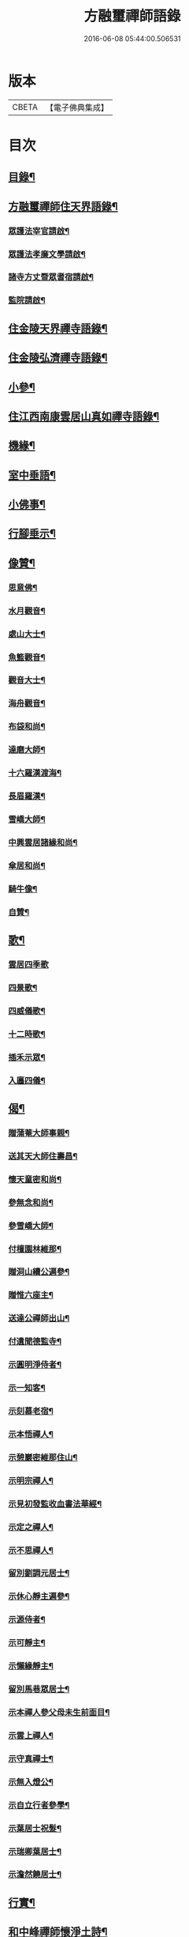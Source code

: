 #+TITLE: 方融璽禪師語錄 
#+DATE: 2016-06-08 05:44:00.506531

* 版本
 |     CBETA|【電子佛典集成】|

* 目次
** [[file:KR6q0458_001.txt::001-0817a1][目錄¶]]
** [[file:KR6q0458_001.txt::001-0817b2][方融璽禪師住天界語錄¶]]
*** [[file:KR6q0458_001.txt::001-0817b3][眾護法宰官請啟¶]]
*** [[file:KR6q0458_001.txt::001-0817b20][眾護法孝廉文學請啟¶]]
*** [[file:KR6q0458_001.txt::001-0817c9][諸寺方丈暨眾耆宿請啟¶]]
*** [[file:KR6q0458_001.txt::001-0817c26][監院請啟¶]]
** [[file:KR6q0458_001.txt::001-0818b4][住金陵天界禪寺語錄¶]]
** [[file:KR6q0458_001.txt::001-0822a2][住金陵弘濟禪寺語錄¶]]
** [[file:KR6q0458_001.txt::001-0822c14][小參¶]]
** [[file:KR6q0458_002.txt::002-0825a3][住江西南康雲居山真如禪寺語錄¶]]
** [[file:KR6q0458_003.txt::003-0831a3][機緣¶]]
** [[file:KR6q0458_003.txt::003-0832a11][室中垂語¶]]
** [[file:KR6q0458_003.txt::003-0834a7][小佛事¶]]
** [[file:KR6q0458_003.txt::003-0834b9][行腳垂示¶]]
** [[file:KR6q0458_003.txt::003-0835b2][像贊¶]]
*** [[file:KR6q0458_003.txt::003-0835b3][思意佛¶]]
*** [[file:KR6q0458_003.txt::003-0835b7][水月觀音¶]]
*** [[file:KR6q0458_003.txt::003-0835b10][處山大士¶]]
*** [[file:KR6q0458_003.txt::003-0835b14][魚籃觀音¶]]
*** [[file:KR6q0458_003.txt::003-0835b17][觀音大士¶]]
*** [[file:KR6q0458_003.txt::003-0835b23][海舟觀音¶]]
*** [[file:KR6q0458_003.txt::003-0835b26][布袋和尚¶]]
*** [[file:KR6q0458_003.txt::003-0835b30][達磨大師¶]]
*** [[file:KR6q0458_003.txt::003-0835c11][十六羅漢渡海¶]]
*** [[file:KR6q0458_003.txt::003-0835c17][長眉羅漢¶]]
*** [[file:KR6q0458_003.txt::003-0835c19][雪嶠大師¶]]
*** [[file:KR6q0458_003.txt::003-0835c24][中興雲居諸緣和尚¶]]
*** [[file:KR6q0458_003.txt::003-0835c29][傘居和尚¶]]
*** [[file:KR6q0458_003.txt::003-0836a13][騎牛像¶]]
*** [[file:KR6q0458_003.txt::003-0836a16][自贊¶]]
** [[file:KR6q0458_003.txt::003-0836a30][歌¶]]
*** [[file:KR6q0458_003.txt::003-0836a30][雲居四季歌]]
*** [[file:KR6q0458_003.txt::003-0836b14][四景歌¶]]
*** [[file:KR6q0458_003.txt::003-0836b27][四威儀歌¶]]
*** [[file:KR6q0458_003.txt::003-0836c6][十二時歌¶]]
*** [[file:KR6q0458_003.txt::003-0837a13][插禾示眾¶]]
*** [[file:KR6q0458_003.txt::003-0837a26][入廛四儀¶]]
** [[file:KR6q0458_003.txt::003-0837b9][偈¶]]
*** [[file:KR6q0458_003.txt::003-0837b10][贈蒲菴大師事親¶]]
*** [[file:KR6q0458_003.txt::003-0837b13][送其天大師住壽昌¶]]
*** [[file:KR6q0458_003.txt::003-0837b16][懷天童密和尚¶]]
*** [[file:KR6q0458_003.txt::003-0837b21][參無念和尚¶]]
*** [[file:KR6q0458_003.txt::003-0837b24][參雪嶠大師¶]]
*** [[file:KR6q0458_003.txt::003-0837b27][付檀園林維那¶]]
*** [[file:KR6q0458_003.txt::003-0837b30][贈洞山續公遍參¶]]
*** [[file:KR6q0458_003.txt::003-0837c3][贈惟六座主¶]]
*** [[file:KR6q0458_003.txt::003-0837c6][送達公禪師出山¶]]
*** [[file:KR6q0458_003.txt::003-0837c9][付遺聞德監寺¶]]
*** [[file:KR6q0458_003.txt::003-0837c12][示圓明淨侍者¶]]
*** [[file:KR6q0458_003.txt::003-0837c15][示一知客¶]]
*** [[file:KR6q0458_003.txt::003-0837c18][示刻慕老宿¶]]
*** [[file:KR6q0458_003.txt::003-0837c21][示本悟禪人¶]]
*** [[file:KR6q0458_003.txt::003-0837c24][示憩巖密維那住山¶]]
*** [[file:KR6q0458_003.txt::003-0837c27][示明宗禪人¶]]
*** [[file:KR6q0458_003.txt::003-0837c30][示見初發監收血書法華經¶]]
*** [[file:KR6q0458_003.txt::003-0838a3][示定之禪人¶]]
*** [[file:KR6q0458_003.txt::003-0838a6][示不思禪人¶]]
*** [[file:KR6q0458_003.txt::003-0838a9][留別劉調元居士¶]]
*** [[file:KR6q0458_003.txt::003-0838a12][示休心靜主遍參¶]]
*** [[file:KR6q0458_003.txt::003-0838a15][示源侍者¶]]
*** [[file:KR6q0458_003.txt::003-0838a18][示可靜主¶]]
*** [[file:KR6q0458_003.txt::003-0838a21][示懶緣靜主¶]]
*** [[file:KR6q0458_003.txt::003-0838a24][留別馬巷眾居士¶]]
*** [[file:KR6q0458_003.txt::003-0838a27][示本禪人參父母未生前面目¶]]
*** [[file:KR6q0458_003.txt::003-0838a30][示雲上禪人¶]]
*** [[file:KR6q0458_003.txt::003-0838b3][示守真禪士¶]]
*** [[file:KR6q0458_003.txt::003-0838b6][示無入燈公¶]]
*** [[file:KR6q0458_003.txt::003-0838b9][示自立行者參學¶]]
*** [[file:KR6q0458_003.txt::003-0838b12][示葉居士祝髮¶]]
*** [[file:KR6q0458_003.txt::003-0838b15][示瑞卿葉居士¶]]
*** [[file:KR6q0458_003.txt::003-0838b18][示澹然饒居士¶]]
** [[file:KR6q0458_003.txt::003-0838b21][行實¶]]
** [[file:KR6q0458_003.txt::003-0841a2][和中峰禪師懷淨土詩¶]]

* 卷
[[file:KR6q0458_001.txt][方融璽禪師語錄 1]]
[[file:KR6q0458_002.txt][方融璽禪師語錄 2]]
[[file:KR6q0458_003.txt][方融璽禪師語錄 3]]

